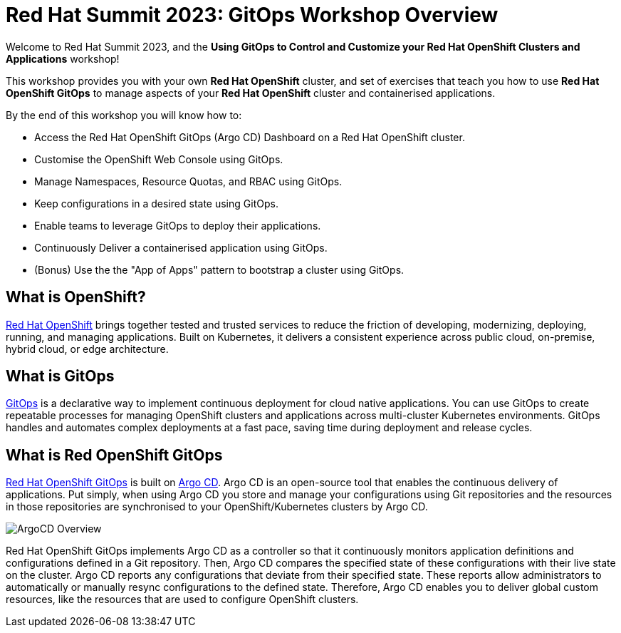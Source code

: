 # Red Hat Summit 2023: GitOps Workshop Overview

Welcome to Red Hat Summit 2023, and the *Using GitOps to Control and Customize your Red Hat OpenShift Clusters and Applications* workshop!

This workshop provides you with your own *Red Hat OpenShift* cluster, and set of exercises that teach you how to use *Red Hat OpenShift GitOps* to manage aspects of your *Red Hat OpenShift* cluster and containerised applications.

By the end of this workshop you will know how to:

* Access the Red Hat OpenShift GitOps (Argo CD) Dashboard on a Red Hat OpenShift cluster.
* Customise the OpenShift Web Console using GitOps.
* Manage Namespaces, Resource Quotas, and RBAC using GitOps.
* Keep configurations in a desired state using GitOps.
* Enable teams to leverage GitOps to deploy their applications.
* Continuously Deliver a containerised application using GitOps.
* (Bonus) Use the the "App of Apps" pattern to bootstrap a cluster using GitOps.

== What is OpenShift?

https://www.redhat.com/en/technologies/cloud-computing/openshift[Red Hat OpenShift] brings together tested and trusted services to reduce the friction of developing, modernizing, deploying, running, and managing applications. Built on Kubernetes, it delivers a consistent experience across public cloud, on-premise, hybrid cloud, or edge architecture.

== What is GitOps

https://www.redhat.com/en/topics/devops/what-is-gitops[GitOps] is a declarative way to implement continuous deployment for cloud native applications. You can use GitOps to create repeatable processes for managing OpenShift clusters and applications across multi-cluster Kubernetes environments. GitOps handles and automates complex deployments at a fast pace, saving time during deployment and release cycles.

== What is Red OpenShift GitOps
// From https://docs.openshift.com/container-platform/4.12/cicd/gitops/understanding-openshift-gitops.html
https://docs.openshift.com/container-platform/4.12/cicd/gitops/understanding-openshift-gitops.html[Red Hat OpenShift GitOps] is built on https://argo-cd.readthedocs.io/en/stable/[Argo CD]. Argo CD is an open-source tool that enables the continuous delivery of applications. Put simply, when using Argo CD you store and manage your configurations using Git repositories and the resources in those repositories are synchronised to your OpenShift/Kubernetes clusters by Argo CD.

image::ex1-openshift-argo.png[ArgoCD Overview]

Red Hat OpenShift GitOps implements Argo CD as a controller so that it continuously monitors application definitions and configurations defined in a Git repository. Then, Argo CD compares the specified state of these configurations with their live state on the cluster. Argo CD reports any configurations that deviate from their specified state. These reports allow administrators to automatically or manually resync configurations to the defined state. Therefore, Argo CD enables you to deliver global custom resources, like the resources that are used to configure OpenShift clusters.

